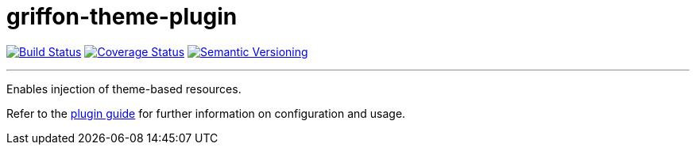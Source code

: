 = griffon-theme-plugin
:version: 1.0.0.SNAPSHOT
:linkattrs:

image:https://travis-ci.org/griffon-plugins/griffon-theme-plugin.png?branch=master["Build Status", link="https://travis-ci.org/griffon-plugins/griffon-theme-plugin"]
image:https://coveralls.io/repos/griffon-plugins/griffon-theme-plugin/badge.png["Coverage Status", link="https://coveralls.io/r/griffon-plugins/griffon-theme-plugin"]
image:http://img.shields.io/:semver-{version}-red.svg["Semantic Versioning", link="http://semver.org"]

---

Enables injection of theme-based resources.

Refer to the link:http://griffon-plugins.github.io/griffon-theme-plugin/[plugin guide, window="_blank"] for
further information on configuration and usage.
